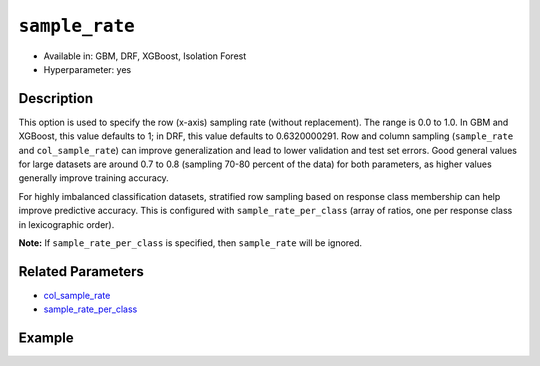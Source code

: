 ``sample_rate``
---------------

- Available in: GBM, DRF, XGBoost, Isolation Forest
- Hyperparameter: yes

Description
~~~~~~~~~~~

This option is used to specify the row (x-axis) sampling rate (without replacement). The range is 0.0 to 1.0. In GBM and XGBoost, this value defaults to 1; in DRF, this value defaults to 0.6320000291. Row and column sampling (``sample_rate`` and ``col_sample_rate``) can improve generalization and lead to lower validation and test set errors. Good general values for large datasets are around 0.7 to 0.8 (sampling 70-80 percent of the data) for both parameters, as higher values generally improve training accuracy.

For highly imbalanced classification datasets, stratified row sampling based on response class membership can help improve predictive accuracy. This is configured with ``sample_rate_per_class`` (array of ratios, one per response class in lexicographic order).

**Note:** If ``sample_rate_per_class`` is specified, then ``sample_rate`` will be ignored.

Related Parameters
~~~~~~~~~~~~~~~~~~

- `col_sample_rate <col_sample_rate.html>`__
- `sample_rate_per_class <sample_rate_per_class.html>`__


Example
~~~~~~~

.. tabs::
   .. code-tab:: r R

		library(h2o)
		h2o.init()
		# import the airlines dataset:
		# This dataset is used to classify whether a flight will be delayed 'YES' or not "NO"
		# original data can be found at http://www.transtats.bts.gov/
		airlines <-  h2o.importFile("http://s3.amazonaws.com/h2o-public-test-data/smalldata/airlines/allyears2k_headers.zip")

		# convert columns to factors
		airlines["Year"] <- as.factor(airlines["Year"])
		airlines["Month"] <- as.factor(airlines["Month"])
		airlines["DayOfWeek"] <- as.factor(airlines["DayOfWeek"])
		airlines["Cancelled"] <- as.factor(airlines["Cancelled"])
		airlines['FlightNum'] <- as.factor(airlines['FlightNum'])

		# set the predictor names and the response column name
		predictors <- c("Origin", "Dest", "Year", "UniqueCarrier", "DayOfWeek", "Month", "Distance", "FlightNum")
		response <- "IsDepDelayed"

		# split into train and validation
		airlines_splits <- h2o.splitFrame(data =  airlines, ratios = 0.8, seed = 1234)
		train <- airlines_splits[[1]]
		valid <- airlines_splits[[2]]

		# try using the `sample_rate` parameter:
		airlines_gbm <- h2o.gbm(x = predictors, y = response, training_frame = train,
		                        validation_frame = valid, sample_rate = 0.7 , 
		                        seed = 1234)

		# print the AUC for the validation data
		print(h2o.auc(airlines_gbm, valid = TRUE))


		# Example of values to grid over for `sample_rate`
		hyper_params <- list( sample_rate = c(0.7, 0.8, 1) )

		# this example uses cartesian grid search because the search space is small
		# and we want to see the performance of all models. For a larger search space use
		# random grid search instead: list(strategy = "RandomDiscrete")
		# this GBM uses early stopping once the validation AUC doesn't improve by at least 0.01% for
		# 5 consecutive scoring events
		grid <- h2o.grid(x = predictors, y = response, training_frame = train, validation_frame = valid,
		                 algorithm = "gbm", grid_id = "air_grid", hyper_params = hyper_params,
		                 stopping_rounds = 5, stopping_tolerance = 1e-4, stopping_metric = "AUC",
		                 search_criteria = list(strategy = "Cartesian"), seed = 1234)

		## Sort the grid models by AUC
		sorted_grid <- h2o.getGrid("air_grid", sort_by = "auc", decreasing = TRUE)
		sorted_grid
	

   .. code-tab:: python

		import h2o
		from h2o.estimators.gbm import H2OGradientBoostingEstimator
		h2o.init()

		# import the airlines dataset:
		# This dataset is used to classify whether a flight will be delayed 'YES' or not "NO"
		# original data can be found at http://www.transtats.bts.gov/
		airlines= h2o.import_file("https://s3.amazonaws.com/h2o-public-test-data/smalldata/airlines/allyears2k_headers.zip")

		# convert columns to factors
		airlines["Year"]= airlines["Year"].asfactor()
		airlines["Month"]= airlines["Month"].asfactor()
		airlines["DayOfWeek"] = airlines["DayOfWeek"].asfactor()
		airlines["Cancelled"] = airlines["Cancelled"].asfactor()
		airlines['FlightNum'] = airlines['FlightNum'].asfactor()

		# set the predictor names and the response column name
		predictors = ["Origin", "Dest", "Year", "UniqueCarrier", "DayOfWeek", "Month", "Distance", "FlightNum"]
		response = "IsDepDelayed"

		# split into train and validation sets 
		train, valid= airlines.split_frame(ratios = [.8], seed = 1234)

		# try using the `sample_rate` parameter: 
		# initialize your estimator
		airlines_gbm = H2OGradientBoostingEstimator(sample_rate = .7, seed =1234) 

		# then train your model
		airlines_gbm.train(x = predictors, y = response, training_frame = train, validation_frame = valid)

		# print the auc for the validation data
		print(airlines_gbm.auc(valid=True))


		# Example of values to grid over for `sample_rate`
		# import Grid Search
		from h2o.grid.grid_search import H2OGridSearch

		# select the values for sample_rate to grid over
		hyper_params = {'sample_rate': [.7, .8, 1]}

		# this example uses cartesian grid search because the search space is small
		# and we want to see the performance of all models. For a larger search space use
		# random grid search instead: {'strategy': "RandomDiscrete"}
		# initialize the GBM estimator
		# use early stopping once the validation AUC doesn't improve by at least 0.01% for 
		# 5 consecutive scoring events
		airlines_gbm_2 = H2OGradientBoostingEstimator(seed = 1234,
		                                              stopping_rounds = 5,
		                                              stopping_metric = "AUC", stopping_tolerance = 1e-4)

		# build grid search with previously made GBM and hyper parameters
		grid = H2OGridSearch(model = airlines_gbm_2, hyper_params = hyper_params,
		                     search_criteria = {'strategy': "Cartesian"})

		# train using the grid
		grid.train(x = predictors, y = response, training_frame = train, validation_frame = valid)

		# sort the grid models by decreasing AUC
		sorted_grid = grid.get_grid(sort_by = 'auc', decreasing = True)
		print(sorted_grid)